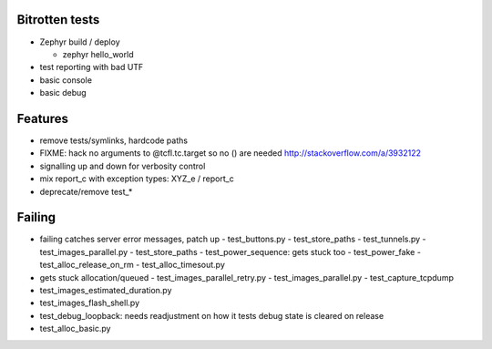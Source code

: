 Bitrotten tests
---------------

- Zephyr build / deploy

  - zephyr hello_world

- test reporting with bad UTF

- basic console

- basic debug

Features
--------

- remove tests/symlinks, hardcode paths
  
- FIXME: hack no arguments to @tcfl.tc.target so no () are needed http://stackoverflow.com/a/3932122

- signalling up and down for verbosity control

- mix report_c with exception types: XYZ_e / report_c

- deprecate/remove test_*

  
Failing
-------

- failing catches server error messages, patch up
  - test_buttons.py
  - test_store_paths
  - test_tunnels.py
  - test_images_parallel.py
  - test_store_paths
  - test_power_sequence: gets stuck too
  - test_power_fake
  - test_alloc_release_on_rm
  - test_alloc_timesout.py
    
- gets stuck allocation/queued
  - test_images_parallel_retry.py
  - test_images_parallel.py
  - test_capture_tcpdump

- test_images_estimated_duration.py
- test_images_flash_shell.py 
- test_debug_loopback: needs readjustment on how it tests debug state
  is cleared on release
- test_alloc_basic.py 
